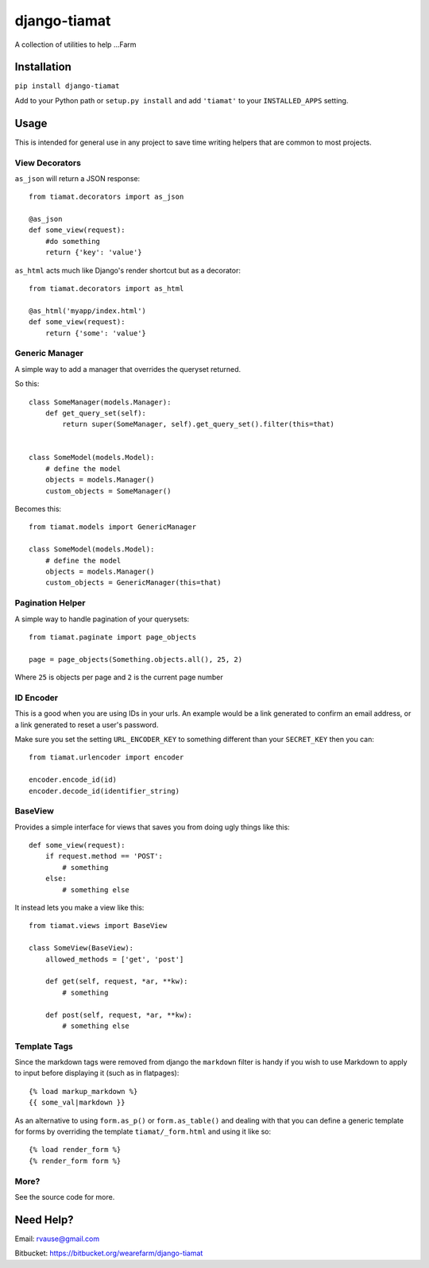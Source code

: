 =============
django-tiamat
=============

A collection of utilities to help ...Farm


Installation
============

``pip install django-tiamat``

Add to your Python path or ``setup.py install`` and add ``'tiamat'`` to your
``INSTALLED_APPS`` setting.


Usage
=====

This is intended for general use in any project to save time writing helpers
that are common to most projects.

View Decorators
'''''''''''''''


``as_json`` will return a JSON response::

    from tiamat.decorators import as_json

    @as_json
    def some_view(request):
        #do something
        return {'key': 'value'}


``as_html`` acts much like Django's render shortcut but as a decorator::

    from tiamat.decorators import as_html

    @as_html('myapp/index.html')
    def some_view(request):
        return {'some': 'value'}


Generic Manager
'''''''''''''''

A simple way to add a manager that overrides the queryset returned.

So this::

    class SomeManager(models.Manager):
        def get_query_set(self):
            return super(SomeManager, self).get_query_set().filter(this=that)


    class SomeModel(models.Model):
        # define the model
        objects = models.Manager()
        custom_objects = SomeManager()


Becomes this::

    from tiamat.models import GenericManager

    class SomeModel(models.Model):
        # define the model
        objects = models.Manager()
        custom_objects = GenericManager(this=that)


Pagination Helper
'''''''''''''''''

A simple way to handle pagination of your querysets::

    from tiamat.paginate import page_objects

    page = page_objects(Something.objects.all(), 25, 2)

Where ``25`` is objects per page and ``2`` is the current page number


ID Encoder
''''''''''

This is a good when you are using IDs in your urls. An example would be a link
generated to confirm an email address, or a link generated to reset a user's
password.

Make sure you set the setting ``URL_ENCODER_KEY`` to something different than
your ``SECRET_KEY`` then you can::

    from tiamat.urlencoder import encoder

    encoder.encode_id(id)
    encoder.decode_id(identifier_string)


BaseView
''''''''

Provides a simple interface for views that saves you from doing ugly things
like this::

    def some_view(request):
        if request.method == 'POST':
            # something
        else:
            # something else

It instead lets you make a view like this::

    from tiamat.views import BaseView

    class SomeView(BaseView):
        allowed_methods = ['get', 'post']

        def get(self, request, *ar, **kw):
            # something

        def post(self, request, *ar, **kw):
            # something else


Template Tags
'''''''''''''

Since the markdown tags were removed from django the ``markdown`` filter is
handy if you wish to use Markdown to apply to input before displaying it
(such as in flatpages)::

    {% load markup_markdown %}
    {{ some_val|markdown }}


As an alternative to using ``form.as_p()`` or ``form.as_table()`` and dealing
with that you can define a generic template for forms by overriding the
template ``tiamat/_form.html`` and using it like so::

    {% load render_form %}
    {% render_form form %}


More?
'''''

See the source code for more.


Need Help?
==========

Email: rvause@gmail.com

Bitbucket: https://bitbucket.org/wearefarm/django-tiamat
